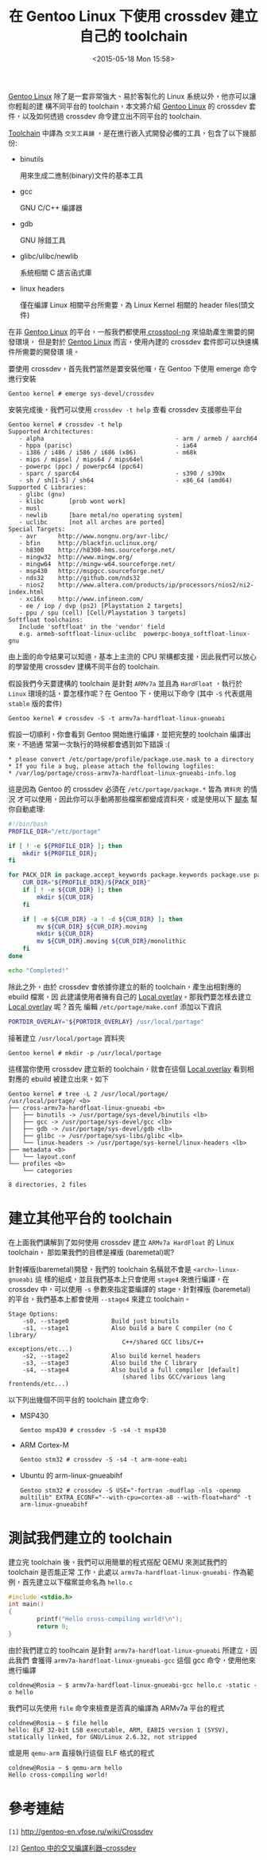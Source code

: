 #+TITLE: 在 Gentoo Linux 下使用 crossdev 建立自己的 toolchain
#+DATE: <2015-05-18 Mon 15:58>
#+UPDATED: <2015-05-18 Mon 15:58>
#+ABBRLINK: 3f0d4d16
#+OPTIONS: num:nil ^:nil
#+TAGS: gentoo, arm
#+LANGUAGE: zh-tw
#+ALIAS: blog/2015/05-18_f69644/index.html
#+ALIAS: blog/2015/05/18_f69644.html

[[https://www.gentoo.org/][Gentoo Linux]] 除了是一套非常強大、易於客製化的 Linux 系統以外，他亦可以讓你輕鬆的建
構不同平台的 toolchain，本文將介紹 [[https://www.gentoo.org/][Gentoo Linux]] 的 crossdev 套件，以及如何透過
crossdev 命令建立出不同平台的 toolchain.

[[http://en.wikipedia.org/wiki/Toolchain][Toolchain]] 中譯為 =交叉工具鏈= ，是在進行嵌入式開發必備的工具，包含了以下幾部份:

- binutils

  用來生成二進制(binary)文件的基本工具

- gcc

  GNU C/C++ 編譯器

- gdb

  GNU 除錯工具

- glibc/ulibc/newlib

  系統相關 C 語言函式庫

- linux headers

  僅在編譯 Linux 相關平台所需要，為 Linux Kernel 相關的 header files(頭文件)

在非 [[https://www.gentoo.org/][Gentoo Linux]] 的平台，一般我們都使用[[http://crosstool-ng.org/][ crosstool-ng]] 來協助產生需要的開發環境，
但是對於 [[https://www.gentoo.org/][Gentoo Linux]] 而言，使用內建的 crossdev 套件即可以快速構件所需要的開發環
境。

要使用 crossdev，首先我們當然是要安裝他囉，在 Gentoo 下使用 emerge 命令進行安裝

: Gentoo kernel # emerge sys-devel/crossdev

安裝完成後，我們可以使用 =crossdev -t help= 查看 crossdev 支援哪些平台

#+BEGIN_EXAMPLE
Gentoo kernel # crossdev -t help
Supported Architectures:
   - alpha                                     - arm / armeb / aarch64
   - hppa (parisc)                             - ia64
   - i386 / i486 / i586 / i686 (x86)           - m68k
   - mips / mipsel / mips64 / mips64el
   - powerpc (ppc) / powerpc64 (ppc64)
   - sparc / sparc64                           - s390 / s390x
   - sh / sh[1-5] / sh64                       - x86_64 (amd64)
Supported C Libraries:
   - glibc (gnu)
   - klibc       [prob wont work]
   - musl
   - newlib      [bare metal/no operating system]
   - uclibc      [not all arches are ported]
Special Targets:
   - avr      http://www.nongnu.org/avr-libc/
   - bfin     http://blackfin.uclinux.org/
   - h8300    http://h8300-hms.sourceforge.net/
   - mingw32  http://www.mingw.org/
   - mingw64  http://mingw-w64.sourceforge.net/
   - msp430   http://mspgcc.sourceforge.net/
   - nds32    http://github.com/nds32
   - nios2    http://www.altera.com/products/ip/processors/nios2/ni2-index.html
   - xc16x    http://www.infineon.com/
   - ee / iop / dvp (ps2) [Playstation 2 targets]
   - ppu / spu (cell) [Cell/Playstation 3 targets]
Softfloat toolchains:
   Include 'softfloat' in the 'vendor' field
   e.g. armeb-softfloat-linux-uclibc  powerpc-booya_softfloat-linux-gnu
#+END_EXAMPLE

由上面的命令結果可以知道，基本上主流的 CPU 架構都支援，因此我們可以放心的學習使用
crossdev 建構不同平台的 toolchain.

假設我們今天要建構的 toolchain 是針對 =ARMv7a= 並且為 =HardFloat= ，執行於
=Linux= 環境的話，要怎樣作呢？在 Gentoo 下，使用以下命令 (其中 =-S= 代表選用
=stable= 版的套件)

#+BEGIN_EXAMPLE
Gentoo kernel # crossdev -S -t armv7a-hardfloat-linux-gnueabi
#+END_EXAMPLE

假設一切順利，你會看到 Gentoo 開始進行編譯，並把完整的 toolchain 編譯出來，不過通
常第一次執行的時候都會遇到如下錯誤 :(

#+BEGIN_EXAMPLE
,* please convert /etc/portage/profile/package.use.mask to a directory
,* If you file a bug, please attach the following logfiles:
,* /var/log/portage/cross-armv7a-hardfloat-linux-gnueabi-info.log
#+END_EXAMPLE

這是因為 Gentoo 的 crossdev 必須在 =/etc/portage/package.*= 皆為 =資料夾= 的情況
才可以使用，因此你可以手動將那些檔案都變成資料夾，或是使用以下 [[file:在-Gentoo-Linux-下使用-crossdev-建立自己的-toolchain/gentoo_crossdev_preset.sh][腳本]] 幫你自動處理:

#+BEGIN_SRC sh
  #!/bin/bash
  PROFILE_DIR="/etc/portage"
  
  if [ ! -e ${PROFILE_DIR} ]; then
      mkdir ${PROFILE_DIR};
  fi
  
  for PACK_DIR in package.accept_keywords package.keywords package.use package.unmask package.mask; do
      CUR_DIR="${PROFILE_DIR}/${PACK_DIR}"
      if [ ! -e ${CUR_DIR} ]; then
          mkdir ${CUR_DIR}
      fi
  
      if [ -e ${CUR_DIR} -a ! -d ${CUR_DIR} ]; then
          mv ${CUR_DIR} ${CUR_DIR}.moving
          mkdir ${CUR_DIR}
          mv ${CUR_DIR}.moving ${CUR_DIR}/monolithic
      fi
  done
  
  echo "Completed!"
#+END_SRC

除此之外，由於 crossdev 會依據你建立的新的 toolchain，產生出相對應的 ebuild 檔案，因
此建議使用者擁有自己的 [[https://wiki.gentoo.org/wiki/Overlay/Local_overlay][Local overlay]]。那我們要怎樣去建立 [[https://wiki.gentoo.org/wiki/Overlay/Local_overlay][Local overlay]] 呢？首先
編輯 =/etc/portage/make.conf= 添加以下資訊

#+BEGIN_SRC sh
  PORTDIR_OVERLAY="${PORTDIR_OVERLAY} /usr/local/portage"
#+END_SRC

接著建立 =/usr/local/portage= 資料夾

#+BEGIN_EXAMPLE
Gentoo kernel # mkdir -p /usr/local/portage
#+END_EXAMPLE

這樣當你使用 crossdev 建立新的 toolchain，就會在這個 [[https://wiki.gentoo.org/wiki/Overlay/Local_overlay][Local overlay]] 看到相對應的 ebuild
被建立出來，如下

#+BEGIN_EXAMPLE
Gentoo kernel # tree -L 2 /usr/local/portage/
/usr/local/portage/ <b>
├── cross-armv7a-hardfloat-linux-gnueabi <b>
│   ├── binutils -> /usr/portage/sys-devel/binutils <lb>
│   ├── gcc -> /usr/portage/sys-devel/gcc <lb>
│   ├── gdb -> /usr/portage/sys-devel/gdb <lb>
│   ├── glibc -> /usr/portage/sys-libs/glibc <lb>
│   └── linux-headers -> /usr/portage/sys-kernel/linux-headers <lb>
├── metadata <b>
│   └── layout.conf
└── profiles <b>
    └── categories

8 directories, 2 files
#+END_EXAMPLE

* 建立其他平台的 toolchain

在上面我們講解到了如何使用 crossdev 建立 =ARMv7a HardFloat= 的 Linux toolchain，
那如果我們的目標是裸版 (baremetal)呢?

針對裸版(baremetal)開發，我們的 toolchain 名稱就不會是 =<arch>-linux-gnueabi= 這
樣的組成，並且我們基本上只會使用 =stage4= 來進行編譯，在 crossdev 中，可以使用
=-s= 參數來指定要編譯的 stage，針對裸版 (baremetal) 的平台，我們基本上都會使用
=--stage4= 來建立 toolchain。

#+BEGIN_EXAMPLE
Stage Options:
    -s0, --stage0            Build just binutils
    -s1, --stage1            Also build a bare C compiler (no C library/
                                C++/shared GCC libs/C++ exceptions/etc...)
    -s2, --stage2            Also build kernel headers
    -s3, --stage3            Also build the C library
    -s4, --stage4            Also build a full compiler [default]
                                (shared libs GCC/various lang frontends/etc...)
#+END_EXAMPLE

以下列出幾個不同平台的 toolchain 建立命令:

- MSP430

  #+BEGIN_EXAMPLE
  Gentoo msp430 # crossdev -S -s4 -t msp430
  #+END_EXAMPLE

- ARM Cortex-M

  #+BEGIN_EXAMPLE
  Gentoo stm32 # crossdev -S -s4 -t arm-none-eabi
  #+END_EXAMPLE

- Ubuntu 的 arm-linux-gnueabihf

  #+BEGIN_EXAMPLE
  Gentoo stm32 # crossdev -S USE="-fortran -mudflap -nls -openmp multilib" EXTRA_ECONF="--with-cpu=cortex-a8 --with-float=hard" -t arm-linux-gnueabihf
  #+END_EXAMPLE

* 測試我們建立的 toolchain

建立完 toolchain 後，我們可以用簡單的程式搭配 QEMU 來測試我們的 toolchain 是否能正常
工作，此處以 =armv7a-hardfloat-linux-gnueabi-= 作為範例，首先建立以下檔案並命名為 =hello.c=

#+BEGIN_SRC c
  #include <stdio.h>
  int main()
  {
          printf("Hello cross-compiling world!\n");
          return 0;
  }
#+END_SRC

由於我們建立的 toolhcain 是針對 =armv7a-hardfloat-linux-gnueabi= 所建立，因此我們
會獲得 =armv7a-hardfloat-linux-gnueabi-gcc= 這個 gcc 命令，使用他來進行編譯

#+BEGIN_EXAMPLE
coldnew@Rosia ~ $ armv7a-hardfloat-linux-gnueabi-gcc hello.c -static -o hello
#+END_EXAMPLE

我們可以先使用 =file= 命令來檢查是否真的編譯為 ARMv7a 平台的程式

#+BEGIN_EXAMPLE
coldnew@Rosia ~ $ file hello
hello: ELF 32-bit LSB executable, ARM, EABI5 version 1 (SYSV), statically linked, for GNU/Linux 2.6.32, not stripped
#+END_EXAMPLE

或是用 =qemu-arm= 直接執行這個 ELF 格式的程式

#+BEGIN_EXAMPLE
coldnew@Rosia ~ $ qemu-arm hello
Hello cross-compiling world!
#+END_EXAMPLE

* 參考連結

~[1]~ http://gentoo-en.vfose.ru/wiki/Crossdev

~[2]~ [[http://www.lingcc.com/2009/12/31/10534/][Gentoo 中的交叉編譯利器–crossdev]]
